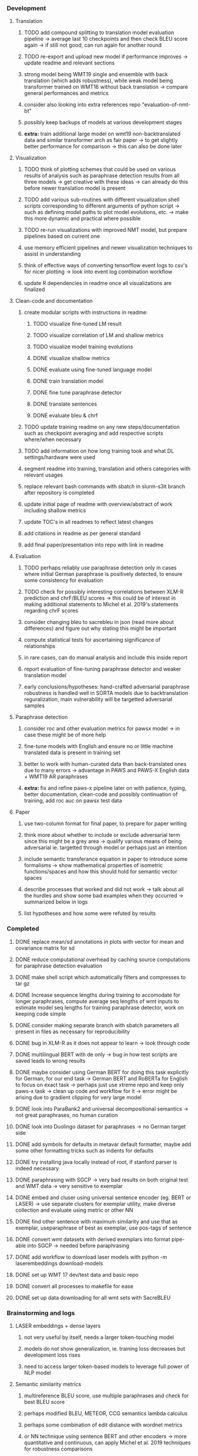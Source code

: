 *** Development

**** Translation
***** TODO add compound splitting to translation model evaluation pipeline -> average last 10 checkpoints and then check BLEU score again -> if still not good, can run again for another round
***** TODO re-export and upload new model if performance improves -> update readme and relevant sections
***** strong model being WMT19 single and ensemble with back translation (which adds robustness), while weak model being transformer trained on WMT16 without back translation -> compare general performances and metrics
***** consider also looking into extra references repo "evaluation-of-nmt-bt"
***** possibly keep backups of models at various development stages
***** **extra:** train additional large model on wmt19 non-backtranslated data and similar transformer arch as fair paper -> to get slightly better performance for comparison -> this can also be done later 

**** Visualization
***** TODO think of plotting schemes that could be used on various results of analysis such as paraphrase detection results from all three models -> get creative with these ideas -> can already do this before newer translation model is present
***** TODO add various sub-routines with different visualization shell scripts corresponding to different arguments of python script -> such as defining model paths to plot model evolutions, etc. -> make this more dynamic and practical where possible
***** TODO re-run visualizations with improved NMT model, but prepare pipelines based on current one
***** use memory efficient pipelines and newer visualization techniques to assist in understanding
***** think of effective ways of converting tensorflow event logs to csv's for nicer plotting -> look into event log combination workflow
***** update R dependencies in readme once all visualizations are finalized

**** Clean-code and documentation
***** create modular scripts with instructions in readme: 
****** TODO visualize fine-tuned LM result
****** TODO visualize correlation of LM and shallow metrics
****** TODO visualize model training evolutions
****** DONE visualize shallow metrics
****** DONE evaluate using fine-tuned language model
****** DONE train translation model 
****** DONE fine tune paraphrase detector
****** DONE translate sentences
****** DONE evaluate bleu & chrf
***** TODO update training readme on any new steps/documentation such as checkpoint averaging and add respective scripts where/when necessary
***** TODO add information on how long training took and what DL settings/hardware were used
***** segment readme into training, translation and others categories with relevant usages
***** replace relevant bash commands with sbatch in slurm-s3it branch after repository is completed
***** update initial page of readme with overview/abstract of work including shallow metrics
***** update TOC's in all readmes to reflect latest changes
***** add citations in readme as per general standard
***** add final paper/presentation into repo with link in readme 

**** Evaluation
***** TODO perhaps reliably use paraphrase detection only in cases where initial German paraphrase is positively detected, to ensure some consistency for evaluation
***** TODO check for possibly interesting correlations between XLM-R prediction and chrF/BLEU scores -> this could be of interest in making additional statements to Michel et al. 2019's statements regarding chrF scores
***** consider changing bleu to sacrebleu in json (read more about differences) and figure out why stating this might be important
***** compute statistical tests for ascertaining significance of relationships
***** in rare cases, can do manual analysis and include this inside report
***** report evaluation of fine-tuning paraphrase detector and weaker translation model
***** early conclusions/hypotheses: hand-crafted adversarial paraphrase robustness is handled well in SORTA models due to backtranslation reguralization, main vulnerability will be targetted adversarial samples

**** Paraphrase detection
***** consider roc and other evaluation metrics for pawsx model -> in case these might be of more help
***** fine-tune models with English and ensure no or little machine translated data is present in training set
***** better to work with human-curated data than back-translated ones due to many errors -> advantage in PAWS and PAWS-X English data + WMT19 AR paraphrases
***** **extra:** fix and refine paws-x pipeline later on with patience, typing, better documentation, clean-code and possibly continuation of training, add roc auc on pawsx test data

**** Paper
***** use two-column format for final paper, to prepare for paper writing
***** think more about whether to include or exclude adversarial term since this might be a grey area -> qualify various means of being adversarial ie. targetted through model or perhaps just an intention
***** include semantic transferance equation in paper to introduce some formalisms -> show mathematical properties of isometric functions/spaces and how this should hold for semantic vector spaces
***** describe processes that worked and did not work -> talk about all the hurdles and show some bad examples when they occurred -> summarized below in logs
***** list hypotheses and how some were refuted by results
      
*** Completed
***** DONE replace mean/sd annotations in plots with vector for mean and covariance matrix for sd
      CLOSED: [2020-07-23 Thu 12:00]
***** DONE reduce computational overhead by caching source computations for paraphrase detection evaluation
      CLOSED: [2020-07-22 Wed 12:03]
***** DONE make shell script which automatically filters and compresses to tar gz
      CLOSED: [2020-07-16 Thu 11:32]
***** DONE Increase sequence lengths during training to accomodate for longer paraphrases, compute average seq lengths of wmt inputs to estimate model seq lengths for training paraphrase detector, work on keeping code simple
      CLOSED: [2020-07-14 Tue 14:53]
***** DONE consider making separate branch with sbatch parameters all present in files as necessary for reproducibility
      CLOSED: [2020-07-09 Thu 16:30]
***** DONE bug in XLM-R as it does not appear to learn -> look through code
      CLOSED: [2020-06-17 Wed 16:47]
***** DONE multilingual BERT with de only -> bug in how test scripts are saved leads to wrong results
      CLOSED: [2020-06-17 Wed 16:48]
***** DONE maybe consider using German BERT for doing this task explicitly for German, for our end task -> German BERT and RoBERTa for English to focus on exact task -> perhaps just use xtreme repo and keep only paws-x task -> clean up code and workflow for it -> error might be arising due to gradient clipping for very large model
      CLOSED: [2020-06-17 Wed 16:48]
***** DONE look into ParaBank2 and universal decompositional semantics -> not great paraphrases, no human curation
      CLOSED: [2020-06-05 Fri 14:28]
***** DONE look into Duolingo dataset for paraphrases -> no German target side
      CLOSED: [2020-06-05 Fri 13:56]
***** DONE add symbols for defaults in metavar default formatter, maybe add some other formatting tricks such as indents for defaults
      CLOSED: [2020-06-02 Tue 17:55]
***** DONE try installing java locally instead of root, if stanford parser is indeed necessary
      CLOSED: [2020-05-29 Fri 15:23]
***** DONE paraphrasing with SGCP -> very bad results on both original test and WMT data -> very sensitive to exemplar
      CLOSED: [2020-05-28 Thu 18:14]
***** DONE embed and cluser using universal sentence encoder (eg. BERT or LASER) -> use separate clusters for exemplar utility, make diverse collection and evaluate using metric or other NN
      CLOSED: [2020-05-28 Thu 17:52]
***** DONE find other sentence with maximum similarity and use that as exemplar, useparaphrase of best as exemplar, use pos-tags of sentence
      CLOSED: [2020-05-28 Thu 17:52]
***** DONE convert wmt datasets with derived exemplars into format pipe-able into SGCP -> needed before paraphrasing
      CLOSED: [2020-05-28 Thu 17:52]
***** DONE add workflow to download laser models with python -m laserembeddings download-models
      CLOSED: [2020-05-28 Thu 17:49]
***** DONE set up WMT 17 dev/test data and basic repo
      CLOSED: [2020-04-29 Wed 15:57]
***** DONE convert all processes to makefile for ease
      CLOSED: [2020-05-04 Mon 15:31]
***** DONE set up data downloading for all wmt sets with SacreBLEU
      CLOSED: [2020-05-17 Sun 21:58]

*** Brainstorming and logs
**** LASER embeddings + dense layers
***** not very useful by itself, needs a larger token-touching model
***** models do not show generalization, ie. training loss decreases but development loss rises
***** need to access larger token-based models to leverage full power of NLP model

**** Semantic similarity metrics
***** multireference BLEU score, use multiple paraphrases and check for best BLEU score
***** perhaps modified BLEU, METEOR, CCG semantics lambda calculus
***** perhaps some combination of edit distance with wordnet metrics
***** or NN technique using sentence BERT and other encoders -> more quantitative and continuous, can apply Michel et al. 2019 techniques for robustness comparisons
***** semantic parsing to graph, role labelling, wordnet concepts connecting, framenet, frame semantic parsing, brown clusters, AMR parsing, IWCS workshop for discussions 

**** Paraphrase generation
***** Ideas for self-paraphrasing
****** consider logical model for paraphrases, active to passive syntaxes and other logical frameworks -> use dependency parse on manual examples and check for logical process to create meaningful permutations
****** permute-paraphrase using syntax-tree chunks and test paraphrses using a detect or LASER embeddings for agnosticism between source/target

***** Viable pre-developed dynamic paraphrase-generation frameworks
****** SOW-REAP [torch, python3, average-documented] -> generate paraphrases without exemplar sentence form, worth trying out -> still poor results and only SOW model appears to be robust
******* refactor/extract out SOW model, shorten pipeline in sow to reduce computation and make input simpler
******* make quick samples from SOW and hand-select good ones, test them manually on fairseq NMT system for en-de to probe robustness
******* fork sow repo and clean code, remove bugs and make better documented with dep tracking and clearer instructions
******* require nltk word tokenize before main processing

****** SGCP [torch, python3, well-documented] -> generate paraphrases given exemplar sentence form, limitation is that exemplar sentence is a hard dependency, poor performance and not very semantically sound paraphrases
******* ParaNMT is likely to be better than QQPos since latter was trained only on qns
******* BERT score, BERT, RoBERTa for detecting paraphrases and quality
******* hand-written exemplar for meaningful output
******* remove exemplar sentence and replace with syntax form
******* clustering is done by meaning and not syntax -> or try difference via standard parse -> or random
******* provision of syntax directly instead of exemplar sentence
******* fix bug in sgcp to write all outs on separate lines and to not compute any similarity
******* change k means to find best number of clusters
******* add various paraphrase generation styles for SGCP such as same cluster, other cluster and same as source
******* require nltk word tokenize before main processing
******* future-idea: end-to-end paraphrase generation with adversarial goal, but unrealistic given time-frame and support

***** Legacy frameworks
****** Pair-it [tensorflow, python3, poorly documented] -> has potential to work but requires major refactoring
****** SCPN [torch, python2.7, poorly documented] -> buggy, but some examples work

**** Data augmentation
***** look into nli adversarial datasets -> Nevin and Aatlantise
***** either look for paraphrase source and target pair which are closest to gold ones and augment data with these -> is safer to train with and can possibly improve overall translation quality
***** otherwise, find paraphrase which is close on source side but problematic on target side and augment these with gold target -> acts as a regularizing anchor and possibly adds some stability
***** Zipf's law should apply to syntax chunks, bias might still be present
***** anchor might still be useful, look for similar syntax on the target side that can be substituted -> maybe some kind of imitation to make augmented pairs 
***** consider contributing paraphrases to data augmentation libraries from research
***** noise is not problematic since there is already noise present in normal training data
***** meaning preserving + adversarial outcome -> then useful
***** augmentation is important if adversarial attack is successful, maybe syntax real-life frequency has effect
